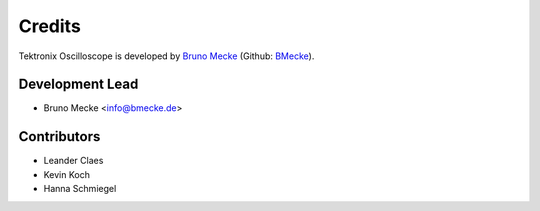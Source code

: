 *******
Credits
*******

Tektronix Oscilloscope is developed by `Bruno Mecke`_ (Github: `BMecke`_).

.. _Bruno Mecke: https://bmecke.de/
.. _BMecke: https://github.com/bmecke/


Development Lead
================

* Bruno Mecke <info@bmecke.de>


Contributors
============

* Leander Claes
* Kevin Koch
* Hanna Schmiegel
